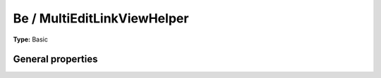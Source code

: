 Be / MultiEditLinkViewHelper
---------------------------------

**Type:** Basic


General properties
^^^^^^^^^^^^^^^^^^^^^^^

.. t3-field-list-table::
 :header-rows: 1

 - :Name:
         \* columns
   :Type:
         string
   :Description:
         column names
   :Default value:
         

 - :Name:
         \* items
   :Type:
         object
   :Description:
         news items
   :Default value:

